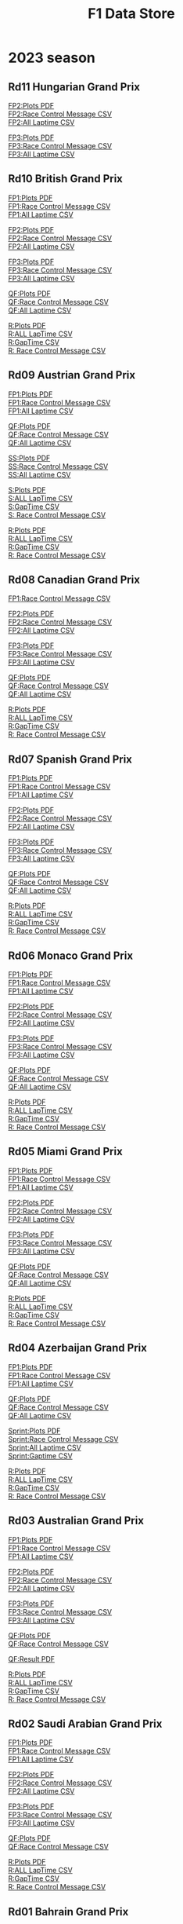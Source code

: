 #+title: F1 Data Store
#+author:
#+startup: content
#+startup: nohideblocks
#+OPTIONS: \n:t
#+OPTIONS: ^:{}
#+PANDOC_OPTIONS: css:./my-org-export.css
#+PANDOC_OPTIONS: toc:t
#+PANDOC_OPTIONS: toc-depth:3
#+PANDOC_OPTIONS: number-sections:t

* 2023 season


** Rd11 Hungarian Grand Prix
[[./2023/2023-Rd11-Hungarian-Grand-Prix-Practice-2.pdf][FP2:Plots PDF]]
[[./2023/2023-Rd11-Hungarian-Grand-Prix-Practice-2_rcm.csv][FP2:Race Control Message CSV]]
[[./2023/2023-Rd11-Hungarian-Grand-Prix-Practice-2_laptime.csv][FP2:All Laptime CSV]]

[[./2023/2023-Rd11-Hungarian-Grand-Prix-Practice-3.pdf][FP3:Plots PDF]]
[[./2023/2023-Rd11-Hungarian-Grand-Prix-Practice-3_laptime.csv][FP3:Race Control Message CSV]]
[[./2023/2023-Rd11-Hungarian-Grand-Prix-Practice-3_rcm.csv][FP3:All Laptime CSV]]

** Rd10 British Grand Prix
[[./2023/2023-Rd10-British-Grand-Prix-Practice-1.pdf][FP1:Plots PDF]]
[[./2023/2023-Rd10-British-Grand-Prix-Practice-1_rcm.csv][FP1:Race Control Message CSV]]
[[./2023/2023-Rd10-British-Grand-Prix-Practice-1_laptime.csv][FP1:All Laptime CSV]]

[[./2023/2023-Rd10-British-Grand-Prix-Practice-2.pdf][FP2:Plots PDF]]
[[./2023/2023-Rd10-British-Grand-Prix-Practice-2_rcm.csv][FP2:Race Control Message CSV]]
[[./2023/2023-Rd10-British-Grand-Prix-Practice-2_laptime.csv][FP2:All Laptime CSV]]

[[./2023/2023-Rd10-British-Grand-Prix-Practice-3.pdf][FP3:Plots PDF]]
[[./2023/2023-Rd10-British-Grand-Prix-Practice-3_rcm.csv][FP3:Race Control Message CSV]]
[[./2023/2023-Rd10-British-Grand-Prix-Practice-3_laptime.csv][FP3:All Laptime CSV]]

[[./2023/2023-Rd10-British-Grand-Prix-Qualifying.pdf][QF:Plots PDF]]
[[./2023/2023-Rd10-British-Grand-Prix-Qualifying_rcm.csv][QF:Race Control Message CSV]]
[[./2023/2023-Rd10-British-Grand-Prix-Qualifying_laptime.csv][QF:All Laptime CSV]]

[[./2023/2023-Rd10-British-Grand-Prix-Race.pdf][R:Plots PDF]]
[[./2023/2023-Rd10-British-Grand-Prix-Race_laptime.csv][R:ALL LapTime CSV]]
[[./2023/2023-Rd10-British-Grand-Prix-Race_gaptime.csv][R:GapTime CSV ]]
[[./2023/2023-Rd10-British-Grand-Prix-Race_rcm.csv][R: Race Control Message CSV]]

** Rd09 Austrian Grand Prix
[[./2023/2023-Rd09-Austrian-Grand-Prix-Practice-1.pdf][FP1:Plots PDF]]
[[./2023/2023-Rd09-Austrian-Grand-Prix-Practice-1_rcm.csv][FP1:Race Control Message CSV]]
[[./2023/2023-Rd09-Austrian-Grand-Prix-Practice-1_laptime.csv][FP1:All Laptime CSV]]

[[./2023/2023-Rd09-Austrian-Grand-Prix-Qualifying.pdf][QF:Plots PDF]]
[[./2023/2023-Rd09-Austrian-Grand-Prix-Qualifying_rcm.csv][QF:Race Control Message CSV]]
[[./2023/2023-Rd09-Austrian-Grand-Prix-Qualifying_laptime.csv][QF:All Laptime CSV]]

[[./2023/2023-Rd09-Austrian-Grand-Prix-Sprint-Shootout.pdf][SS:Plots PDF]]
[[./2023/2023-Rd09-Austrian-Grand-Prix-Sprint-Shootout_rcm.csv][SS:Race Control Message CSV]]
[[./2023/2023-Rd09-Austrian-Grand-Prix-Sprint-Shootout_laptime.csv][SS:All Laptime CSV]]

[[./2023/2023-Rd09-Austrian-Grand-Prix-Sprint.pdf][S:Plots PDF]]
[[./2023/2023-Rd09-Austrian-Grand-Prix-Sprint_laptime.csv][S:ALL LapTime CSV]]
[[./2023/2023-Rd09-Austrian-Grand-Prix-Sprint_gaptime.csv][S:GapTime CSV ]]
[[./2023/2023-Rd09-Austrian-Grand-Prix-Sprint_rcm.csv][S: Race Control Message CSV]]

[[./2023/2023-Rd09-Austrian-Grand-Prix-Race.pdf][R:Plots PDF]]
[[./2023/2023-Rd09-Austrian-Grand-Prix-Race_laptime.csv][R:ALL LapTime CSV]]
[[./2023/2023-Rd09-Austrian-Grand-Prix-Race_gaptime.csv][R:GapTime CSV ]]
[[./2023/2023-Rd09-Austrian-Grand-Prix-Race_rcm.csv][R: Race Control Message CSV]]

** Rd08 Canadian Grand Prix
[[./2023/2023-Rd08-Canadian-Grand-Prix-Practice-1_rcm.csv][FP1:Race Control Message CSV]]

[[./2023/2023-Rd08-Canadian-Grand-Prix-Practice-2.pdf][FP2:Plots PDF]]
[[./2023/2023-Rd08-Canadian-Grand-Prix-Practice-2_rcm.csv][FP2:Race Control Message CSV]]
[[./2023/2023-Rd08-Canadian-Grand-Prix-Practice-2_laptime.csv][FP2:All Laptime CSV]]

[[./2023/2023-Rd08-Canadian-Grand-Prix-Practice-3.pdf][FP3:Plots PDF]]
[[./2023/2023-Rd08-Canadian-Grand-Prix-Practice-3_rcm.csv][FP3:Race Control Message CSV]]
[[./2023/2023-Rd08-Canadian-Grand-Prix-Practice-3_laptime.csv][FP3:All Laptime CSV]]

[[./2023/2023-Rd08-Canadian-Grand-Prix-Qualifying.pdf][QF:Plots PDF]]
[[./2023/2023-Rd08-Canadian-Grand-Prix-Qualifying_rcm.csv][QF:Race Control Message CSV]]
[[./2023/2023-Rd08-Canadian-Grand-Prix-Qualifying_laptime.csv][QF:All Laptime CSV]]

[[./2023/2023-Rd08-Canadian-Grand-Prix-Race.pdf][R:Plots PDF]]
[[./2023/2023-Rd08-Canadian-Grand-Prix-Race_laptime.csv][R:ALL LapTime CSV]]
[[./2023/2023-Rd08-Canadian-Grand-Prix-Race_gaptime.csv][R:GapTime CSV ]]
[[./2023/2023-Rd08-Canadian-Grand-Prix-Race_rcm.csv][R: Race Control Message CSV]]

** Rd07 Spanish Grand Prix
[[./2023/2023-Rd07-Spanish-Grand-Prix-Practice-1.pdf][FP1:Plots PDF]]
[[./2023/2023-Rd07-Spanish-Grand-Prix-Practice-1_rcm.csv][FP1:Race Control Message CSV]]
[[./2023/2023-Rd07-Spanish-Grand-Prix-Practice-1_laptime.csv][FP1:All Laptime CSV]]

[[./2023/2023-Rd07-Spanish-Grand-Prix-Practice-2.pdf][FP2:Plots PDF]]
[[./2023/2023-Rd07-Spanish-Grand-Prix-Practice-2_rcm.csv][FP2:Race Control Message CSV]]
[[./2023/2023-Rd07-Spanish-Grand-Prix-Practice-2_laptime.csv][FP2:All Laptime CSV]]

[[./2023/2023-Rd07-Spanish-Grand-Prix-Practice-3.pdf][FP3:Plots PDF]]
[[./2023/2023-Rd07-Spanish-Grand-Prix-Practice-3_rcm.csv][FP3:Race Control Message CSV]]
[[./2023/2023-Rd07-Spanish-Grand-Prix-Practice-3_laptime.csv][FP3:All Laptime CSV]]

[[./2023/2023-Rd07-Spanish-Grand-Prix-Qualifying.pdf][QF:Plots PDF]]
[[./2023/2023-Rd07-Spanish-Grand-Prix-Qualifying_rcm.csv][QF:Race Control Message CSV]]
[[./2023/2023-Rd07-Spanish-Grand-Prix-Qualifying_laptime.csv][QF:All Laptime CSV]]

[[./2023/2023-Rd07-Spanish-Grand-Prix-Race.pdf][R:Plots PDF]]
[[./2023/2023-Rd07-Spanish-Grand-Prix-Race_laptime.csv][R:ALL LapTime CSV]]
[[./2023/2023-Rd07-Spanish-Grand-Prix-Race_gaptime.csv][R:GapTime CSV ]]
[[./2023/2023-Rd07-Spanish-Grand-Prix-Race_rcm.csv][R: Race Control Message CSV]]

** Rd06 Monaco Grand Prix
[[./2023/2023-Rd07-Monaco-Grand-Prix-Practice-1.pdf][FP1:Plots PDF]]
[[./2023/2023-Rd07-Monaco-Grand-Prix-Practice-1_rcm.csv][FP1:Race Control Message CSV]]
[[./2023/2023-Rd07-Monaco-Grand-Prix-Practice-1_laptime.csv][FP1:All Laptime CSV]]

[[./2023/2023-Rd07-Monaco-Grand-Prix-Practice-2.pdf][FP2:Plots PDF]]
[[./2023/2023-Rd07-Monaco-Grand-Prix-Practice-2_rcm.csv][FP2:Race Control Message CSV]]
[[./2023/2023-Rd07-Monaco-Grand-Prix-Practice-2_laptime.csv][FP2:All Laptime CSV]]

[[./2023/2023-Rd07-Monaco-Grand-Prix-Practice-3.pdf][FP3:Plots PDF]]
[[./2023/2023-Rd07-Monaco-Grand-Prix-Practice-3_rcm.csv][FP3:Race Control Message CSV]]
[[./2023/2023-Rd07-Monaco-Grand-Prix-Practice-3_laptime.csv][FP3:All Laptime CSV]]

[[./2023/2023-Rd07-Monaco-Grand-Prix-Qualifying.pdf][QF:Plots PDF]]
[[./2023/2023-Rd07-Monaco-Grand-Prix-Qualifying_rcm.csv][QF:Race Control Message CSV]]
[[./2023/2023-Rd07-Monaco-Grand-Prix-Qualifying_laptime.csv][QF:All Laptime CSV]]

[[./2023/2023-Rd07-Monaco-Grand-Prix-Race.pdf][R:Plots PDF]]
[[./2023/2023-Rd07-Monaco-Grand-Prix-Race_laptime.csv][R:ALL LapTime CSV]]
[[./2023/2023-Rd07-Monaco-Grand-Prix-Race_gaptime.csv][R:GapTime CSV ]]
[[./2023/2023-Rd07-Monaco-Grand-Prix-Race_rcm.csv][R: Race Control Message CSV]]

** Rd05 Miami Grand Prix
[[./2023/2023-Rd05-Miami-Grand-Prix-Practice-1.pdf][FP1:Plots PDF]]
[[./2023/2023-Rd05-Miami-Grand-Prix-Practice-1_rcm.csv][FP1:Race Control Message CSV]]
[[./2023/2023-Rd05-Miami-Grand-Prix-Practice-1_laptime.csv][FP1:All Laptime CSV]]

[[./2023/2023-Rd05-Miami-Grand-Prix-Practice-2.pdf][FP2:Plots PDF]]
[[./2023/2023-Rd05-Miami-Grand-Prix-Practice-2_rcm.csv][FP2:Race Control Message CSV]]
[[./2023/2023-Rd05-Miami-Grand-Prix-Practice-2_laptime.csv][FP2:All Laptime CSV]]

[[./2023/2023-Rd05-Miami-Grand-Prix-Practice-3.pdf][FP3:Plots PDF]]
[[./2023/2023-Rd05-Miami-Grand-Prix-Practice-3_rcm.csv][FP3:Race Control Message CSV]]
[[./2023/2023-Rd05-Miami-Grand-Prix-Practice-3_laptime.csv][FP3:All Laptime CSV]]

[[./2023/2023-Rd05-Miami-Grand-Prix-Qualifying.pdf][QF:Plots PDF]]
[[./2023/2023-Rd05-Miami-Grand-Prix-Qualifying_rcm.csv][QF:Race Control Message CSV]]
[[./2023/2023-Rd05-Miami-Grand-Prix-Qualifying_laptime.csv][QF:All Laptime CSV]]

[[./2023/2023-Rd05-Miami-Grand-Prix-Race.pdf][R:Plots PDF]]
[[./2023/2023-Rd05-Miami-Grand-Prix-Race_laptime.csv][R:ALL LapTime CSV]]
[[./2023/2023-Rd05-Miami-Grand-Prix-Race_gaptime.csv][R:GapTime CSV ]]
[[./2023/2023-Rd05-Miami-Grand-Prix-Race_rcm.csv][R: Race Control Message CSV]]

** Rd04 Azerbaijan Grand Prix
[[./2023/2023-Rd04-Azerbaijan-Grand-Prix-Practice-1.pdf][FP1:Plots PDF]]
[[./2023/2023-Rd04-Azerbaijan-Grand-Prix-Practice-1_rcm.csv][FP1:Race Control Message CSV]]
[[./2023/2023-Rd04-Azerbaijan-Grand-Prix-Practice-1_laptime.csv][FP1:All Laptime CSV]]

[[./2023/2023-Rd04-Azerbaijan-Grand-Prix-Qualifying.pdf][QF:Plots PDF]]
[[./2023/2023-Rd04-Azerbaijan-Grand-Prix-Qualifying_rcm.csv][QF:Race Control Message CSV]]
[[./2023/2023-Rd04-Azerbaijan-Grand-Prix-Qualifying_laptime.csv][QF:All Laptime CSV]]

[[./2023/2023-Rd04-Azerbaijan-Grand-Prix-Sprint.pdf][Sprint:Plots PDF]]
[[./2023/2023-Rd04-Azerbaijan-Grand-Prix-Sprint_rcm.csv][Sprint:Race Control Message CSV]]
[[./2023/2023-Rd04-Azerbaijan-Grand-Prix-Sprint_laptime.csv][Sprint:All Laptime CSV]]
[[./2023/2023-Rd04-Azerbaijan-Grand-Prix-Sprint_gaptime.csv][Sprint:Gaptime CSV]]

[[./2023/2023-Rd04-Azerbaijan-Grand-Prix-Race.pdf][R:Plots PDF]]
[[./2023/2023-Rd04-Azerbaijan-Grand-Prix-Race_laptime.csv][R:ALL LapTime CSV]]
[[./2023/2023-Rd04-Azerbaijan-Grand-Prix-Race_gaptime.csv][R:GapTime CSV ]]
[[./2023/2023-Rd04-Azerbaijan-Grand-Prix-Race_rcm.csv][R: Race Control Message CSV]]

** Rd03 Australian Grand Prix
[[./2023/2023_Rd03_Australian-Grand-Prix_Practice-1.pdf][FP1:Plots PDF]]
[[./2023/2023_Rd03_Australian-Grand-Prix_Practice-1_race_control_message.csv][FP1:Race Control Message CSV]]
[[./2023/2023_Rd03_Australian-Grand-Prix_Practice-1_laptime.csv][FP1:All Laptime CSV]]

[[./2023/2023_Rd03_Australian-Grand-Prix_Practice-2.pdf][FP2:Plots PDF]]
[[./2023/2023_Rd03_Australian-Grand-Prix_Practice-2_race_control_message.csv][FP2:Race Control Message CSV]]
[[./2023/2023_Rd03_Australian-Grand-Prix_Practice-2_laptime.csv][FP2:All Laptime CSV]]

[[./2023/2023_Rd03_Australian-Grand-Prix_Practice-3.pdf][FP3:Plots PDF]]
[[./2023/2023_Rd03_Australian-Grand-Prix_Practice-3_race_control_message.csv][FP3:Race Control Message CSV]]
[[./2023/2023_Rd03_Australian-Grand-Prix_Practice-3_laptime.csv][FP3:All Laptime CSV]]

[[./2023/2023_Rd03_Australian-Grand-Prix_Qualifying.pdf][QF:Plots PDF]]
[[./2023/2023_Rd03_Australian-Grand-Prix_Qualifying_race_control_message.csv][QF:Race Control Message CSV]]

[[./2023/2023_Rd03_Australian-Grand-Prix_Qualifying_result.pdf][QF:Result PDF]]

[[./2023/2023_Rd03_Australian-Grand-Prix_Race.pdf][R:Plots PDF]]
[[./2023/2023_Rd03_Australian-Grand-Prix_Race_laptime.csv][R:ALL LapTime CSV]]
[[./2023/2023_Rd03_Australian-Grand-Prix_Race_gaptime.csv][R:GapTime CSV ]]
[[./2023/2023_Rd03_Australian-Grand-Prix_Race_race_control_message.csv][R: Race Control Message CSV]]

** Rd02 Saudi Arabian Grand Prix
[[./2023/2023_Rd02_Saudi-Arabian-Grand-Prix_Practice-1.pdf][FP1:Plots PDF]]
[[./2023/2023_Rd02_Saudi-Arabian-Grand-Prix_Practice-1_race_control_message.csv][FP1:Race Control Message CSV]]
[[./2023/2023_Rd02_Saudi-Arabian-Grand-Prix_Practice-1_laptime.csv][FP1:All Laptime CSV]]

[[./2023/2023_Rd02_Saudi-Arabian-Grand-Prix_Practice-2.pdf][FP2:Plots PDF]]
[[./2023/2023_Rd02_Saudi-Arabian-Grand-Prix_Practice-2_race_control_message.csv][FP2:Race Control Message CSV]]
[[./2023/2023_Rd02_Saudi-Arabian-Grand-Prix_Practice-2_laptime.csv][FP2:All Laptime CSV]]

[[./2023/2023_Rd02_Saudi-Arabian-Grand-Prix_Practice-3.pdf][FP3:Plots PDF]]
[[./2023/2023_Rd02_Saudi-Arabian-Grand-Prix_Practice-3_race_control_message.csv][FP3:Race Control Message CSV]]
[[./2023/2023_Rd02_Saudi-Arabian-Grand-Prix_Practice-3_laptime.csv][FP3:All Laptime CSV]]

[[./2023/2023_Rd02_Saudi-Arabian-Grand-Prix_Qualifying.pdf][QF:Plots PDF]]
[[./2023/2023_Rd02_Saudi-Arabian-Grand-Prix_Qualifying_race_control_message.csv][QF:Race Control Message CSV]]

[[./2023/2023_Rd02_Saudi-Arabian-Grand-Prix_Race.pdf][R:Plots PDF]]
[[./2023/2023_Rd02_Saudi-Arabian-Grand-Prix_Race_laptime.csv][R:ALL LapTime CSV]]
[[./2023/2023_Rd02_Saudi-Arabian-Grand-Prix_Race_gaptime.csv][R:GapTime CSV ]]
[[./2023/2023_Rd02_Saudi-Arabian-Grand-Prix_Race_race_control_message.csv][R: Race Control Message CSV]]

** Rd01 Bahrain Grand Prix

[[./2023/2023_Rd01_Bahrain-Grand-Prix_Practice-1.pdf][FP1:Plots PDF]]
[[./2023/2023_Rd01_Bahrain-Grand-Prix_Practice-1_race_control_message.csv][FP1:Race Control Message CSV]]
[[./2023/2023_Rd01_Bahrain-Grand-Prix_Practice-1_laptime.csv][FP1:All Laptime CSV]]

[[./2023/2023_Rd01_Bahrain-Grand-Prix_Practice-2.pdf][FP2:Plots PDF]]
[[./2023/2023_Rd01_Bahrain-Grand-Prix_Practice-2_race_control_message.csv][FP2:Race Control Message CSV]]
[[./2023/2023_Rd01_Bahrain-Grand-Prix_Practice-2_laptime.csv][FP2:All Laptime CSV]]

[[./2023/2023_Rd01_Bahrain-Grand-Prix_Practice-3.pdf][FP3:Plots PDF]]
[[./2023/2023_Rd01_Bahrain-Grand-Prix_Practice-3_race_control_message.csv][FP3:Race Control Message CSV]]
[[./2023/2023_Rd01_Bahrain-Grand-Prix_Practice-3_laptime.csv][FP3:All Laptime CSV]]

[[./2023/2023_Rd01_Bahrain-Grand-Prix_Qualifying.pdf][QF:Plots PDF]]
[[./2023/2023_Rd01_Bahrain-Grand-Prix_Qualifying_race_control_message.csv][QF:Race Control Message CSV]]

[[./2023/2023_Rd01_Bahrain-Grand-Prix_Race.pdf][R:Plots PDF]]
[[./2023/2023_Rd01_Bahrain-Grand-Prix_Race_gap-to-leader.csv][R:Gap to Leader CSV ]]
[[./2023/2023_Rd01_Bahrain-Grand-Prix_Race_race_control_message.csv][R:Race Control Message CSV]]
[[./2023/2023_Rd01_Bahrain-Grand-Prix_Race_laptime.csv][R:All Laptime CSV]]

[[./2023/2023_Rd01_Bahrain-Grand-Prix_Race_gaptime.pdf][R: gaptime PDF]]
[[./2023/2023_Rd01_Bahrain-Grand-Prix_Race_gaptime.csv][R: gaptime CSV]]

** Pre-Season Test Week1
[[./2023/2023_Rd00_Pre-Season-Testing_Practice-1.pdf][Day1 PDF]]
[[./2023/2023_Rd00_Pre-Season-Testing_Practice-1_laptime.csv][Day1 All Laptime CSV]]
[[./2023/2023_Rd00_Pre-Season-Testing_Practice-1_race_control_message.csv][Day1 Race Control Message CSV]]

[[./2023/2023_Rd00_Pre-season-test-Day1-VER_vs_SAI_vs_ALO_vs_HAM.pdf][Day1:VER_vs_SAI_vs_ALO_vs_HAM PDF]]
[[./2023/2023_Rd00_Pre-season-test-Day1-NOR_vs_ALB_vs_ZHO.pdf][Day1:NOR_vs_ALB_vs_ZHO PDF]]
[[./2023/2023_Rd00_Pre-season-test-Day1-VER_SAI_HAM_delta.pdf][Day1:VER_SAI_HAM w/ delta]]

[[./2023/2023_Rd00_Pre-Season-Testing_Practice-2.pdf][Day2 PDF]]
[[./2023/2023_Rd00_Pre-Season-Testing_Practice-2_laptime.csv][Day2 All Laptime CSV]]
[[./2023/2023_Rd00_Pre-Season-Testing_Practice-2_race_control_message.csv][Day2 Race Control Message CSV]]

[[./2023/2023_Rd00_Pre-season-test-Day2-VER_vs_SAI_vs_RUS_vs_ZHO.pdf][Day2:VER_vs_SAI_vs_RUS_vs_ZHO PDF]]
[[./2023/2023_Rd00_Pre-season-test-Day2-ALO_vs_DEV_vs_HUL.pdf][Day2:ALO_vs_DEV_vs_HUL PDF]]
[[./2023/2023_Rd00_Pre-season-test-Day2-VER_SAI_RUS_delta.pdf][Day2:VER_SAI_RUS w/ delta]]

[[./2023/2023_Rd00_Pre-Season-Testing_Practice-3.pdf][Day3 pdf]]
[[./2023/2023_Rd00_Pre-Season-Testing_Practice-3_laptime.csv][Day3 All Laptime CSV]]
[[./2023/2023_Rd00_Pre-Season-Testing_Practice-3_race_control_message.csv][Day3 Race Control Message CSV]]
[[./2023/2023_Rd00_Pre-season-test-Day3-PER_HAM_LEC_delta.pdf][Day3:PER vs HAM vs LEC w/ delta]]
[[./2023/2023_Rd00_Pre-season-test-Day3-TSU_MAG_ALO_delta.pdf][Day3:TSU vs MAG vs ALO w/ delta]]

* 2022 season

** Rd22 Abu Dhabi Grand Prix
[[./2022/2022_Rd22_Abu-Dhabi-Grand-Prix_Practice-1.pdf][FP1 PDF]]
[[./2022/2022_Rd22_Abu-Dhabi-Grand-Prix_Practice-1_race_control_message.csv][FP1:Race Control Message CSV]]
[[./2022/2022_Rd22_Abu-Dhabi-Grand-Prix_Practice-2.pdf][FP2 PDF]]
[[./2022/2022_Rd22_Abu-Dhabi-Grand-Prix_Practice-2_race_control_message.csv][FP2:Race Control Message CSV]]
[[./2022/2022_Rd22_Abu-Dhabi-Grand-Prix_Practice-3.pdf][FP3 PDF]]
[[./2022/2022_Rd22_Abu-Dhabi-Grand-Prix_Practice-3_race_control_message.csv][FP3:Race Control Message CSV]]
[[./2022/2022_Rd22_Abu-Dhabi-Grand-Prix_Qualifying.pdf][QF PDF]]
[[./2022/2022_Rd22_Abu-Dhabi-Grand-Prix_Qualifying_race_control_message.csv][QF:Race Control Message CSV]]
[[./2022/2022_Rd22_Abu-Dhabi-Grand-Prix_Race.pdf][RACE PDF]]
[[./2022/2022_Rd22_Abu-Dhabi-Grand-Prix_Race_gap-to-leader.csv][RACE:GapToLeader CSV]]
[[./2022/2022_Rd22_Abu-Dhabi-Grand-Prix_Race_race_control_message.csv][RACE:Race Control Message CSV]]

** Rd21 Sao Paulo Grand Prix
[[./2022/2022_Rd21_Sao-Paulo-Grand-Prix_Practice-1.pdf][FP1 PDF]]
[[./2022/2022_Rd21_Sao-Paulo-Grand-Prix_Practice-1_race_control_message.csv][FP1:Race Control Message CSV]]
[[./2022/2022_Rd21_Sao-Paulo-Grand-Prix_Qualifying.pdf][QF PDF]]
[[./2022/2022_Rd21_Sao-Paulo-Grand-Prix_Qualifying_race_control_message.csv][QF:Race Control Message CSV]]
[[./2022/2022_Rd21_Sao-Paulo-Grand-Prix_Practice-2.pdf][FP2 PDF]]
[[./2022/2022_Rd21_Sao-Paulo-Grand-Prix_Practice-2_race_control_message.csv][FP2:Race Control Message CSV]]
[[./2022/2022_Rd21_Sao-Paulo-Grand-Prix_Sprint.pdf][SPRINT PDF]]
[[./2022/2022_Rd21_Sao-Paulo-Grand-Prix_Sprint_gap-to-leader.csv][SPRINT:GapToLeader CSV]]
[[./2022/2022_Rd21_Sao-Paulo-Grand-Prix_Sprint_race_control_message.csv][SPRINT:Race Control Message CSV]]
[[./2022/2022_Rd21_Sao-Paulo-Grand-Prix_Race.pdf][RACE PDF]]
[[./2022/2022_Rd21_Sao-Paulo-Grand-Prix_Race_gap-to-leader.csv][RACE:GapToLeader CSV]]
[[./2022/2022_Rd21_Sao-Paulo-Grand-Prix_Race_race_control_message.csv][RACE:Race Control Message CSV]]
** Rd20 Mexico City Grand Prix
[[./2022/2022_Rd20_Mexico-City-Grand-Prix_Practice-1.pdf][FP1 PDF]]
[[./2022/2022_Rd20_Mexico-City-Grand-Prix_Practice-1_race_control_message.csv][FP1:Race Control Message CSV]]
[[./2022/2022_Rd20_Mexico-City-Grand-Prix_Practice-2.pdf][FP2 PDF]]
[[./2022/2022_Rd20_Mexico-City-Grand-Prix_Practice-2_race_control_message.csv][FP2:Race Control Message CSV]]
[[./2022/2022_Rd20_Mexico-City-Grand-Prix_Practice-3.pdf][FP3 PDF]]
[[./2022/2022_Rd20_Mexico-City-Grand-Prix_Practice-3_race_control_message.csv][FP3:Race Control Message CSV]]
[[./2022/2022_Rd20_Mexico-City-Grand-Prix_Qualifying.pdf][QF PDF]]
[[./2022/2022_Rd20_Mexico-City-Grand-Prix_Qualifying_race_control_message.csv][QF:Race Control Message CSV]]
[[./2022/2022_Rd20_Mexico-City-Grand-Prix_Race.pdf][Race PDF]]
[[./2022/2022_Rd20_Mexico-City-Grand-Prix_Race_race_control_message.csv][Race:Race Control Message CSV]]
[[./2022/2022_Rd20_Mexico-City-Grand-Prix_Race_gaptime.csv][Race: Gap To Leader CSV]]
** Rd19 United States Grand Prix

[[./2022/2022_Rd19_United-States-Grand-Prix_Practice-1.pdf][FP1 PDF]]
[[./2022/2022_Rd19_United-States-Grand-Prix_Practice-2.pdf][FP2 PDF]]
[[./2022/2022_Rd19_United-States-Grand-Prix_Practice-3.pdf][FP3 PDF]]
[[./2022/2022_Rd19_United-States-Grand-Prix_Qualifying.pdf][QF PDF]]
[[./2022/2022_Rd19_United-States-Grand-Prix_Qualifying_race_control_message.csv][QF:Race Control Message CSV]]
[[./2022/2022_Rd19_United-States-Grand-Prix_Race.pdf][RACE PDF]]
[[./2022/2022_Rd19_United-States-Grand-Prix_Race_race_control_message.csv][RACE:Race Control Message CSV]]
[[./2022/2022_Rd19_United-States-Grand-Prix_Race_gaptime.csv][RACE:gaptime CSV]]
[[./2022/2022_Rd19_United-States-Grand-Prix_Race_ALO_L22_vs_ALO_L14.pdf][RACE ALO L14 vs L22]]
** Rd18 Japanese Grand Prix

[[./2022/2022_Rd18_Japanese-Grand-Prix_Practice-1.pdf][FP1 PDF]]
[[./2022/2022_Rd18_Japanese-Grand-Prix_Practice-2.pdf][FP2 PDF]]
[[./2022/2022_Rd18_Japanese-Grand-Prix_Practice-3.pdf][FP3 PDF]]
[[./2022/2022_Rd18_Japanese-Grand-Prix_Qualifying.pdf][QF PDF]]
[[./2022/2022_Rd18_Japanese-Grand-Prix_Race_sectortime.pdf][RACE PDF]]
[[./2022/2022_Rd18_Japanese-Grand-Prix_Race_race_control_message.csv][RACE:Race Control Message CSV]]
[[./2022/2022_Rd18_Japanese-Grand-Prix_Race_gaptime.csv][RACE:gaptime CSV]]
** Rd17 Singapore Grand Prix

[[./2022/2022_Rd17_Singapore-Grand-Prix_Practice-3.pdf][FP3 PDF]]
[[./2022/2022_Rd17_Singapore-Grand-Prix_Qualifying.pdf][QF PDF]]
[[./2022/2022_Rd17_Singapore-Grand-Prix_Race_sectortime.pdf][RACE PDF]]

